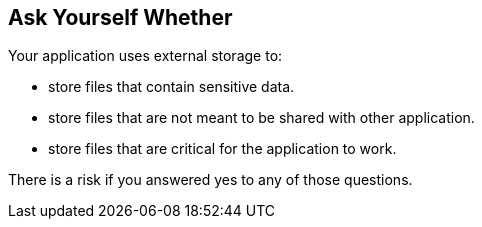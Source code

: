 == Ask Yourself Whether

Your application uses external storage to:

* store files that contain sensitive data.
* store files that are not meant to be shared with other application.
* store files that are critical for the application to work.

There is a risk if you answered yes to any of those questions.
